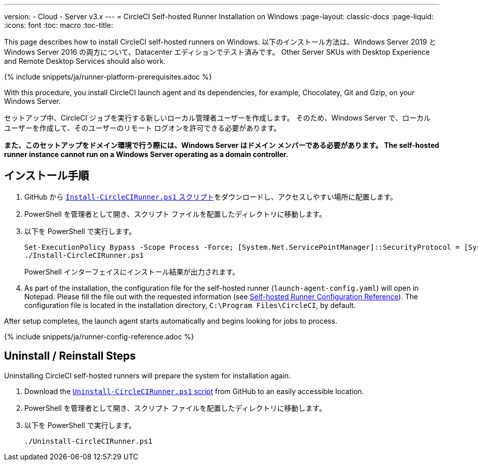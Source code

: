 ---
version:
- Cloud
- Server v3.x
---
= CircleCI Self-hosted Runner Installation on Windows
:page-layout: classic-docs
:page-liquid:
:icons: font
:toc: macro
:toc-title:

This page describes how to install CircleCI self-hosted runners on Windows. 以下のインストール方法は、Windows Server 2019 と Windows Server 2016 の両方について、Datacenter エディションでテスト済みです。 Other Server SKUs with Desktop Experience and Remote Desktop Services should also work.

{% include snippets/ja/runner-platform-prerequisites.adoc %}

toc::[]

With this procedure, you install CircleCI launch agent and its dependencies, for example, Chocolatey, Git and Gzip, on your Windows Server.

セットアップ中、CircleCI ジョブを実行する新しいローカル管理者ユーザーを作成します。 そのため、Windows Server で、ローカル ユーザーを作成して、そのユーザーのリモート ログオンを許可できる必要があります。

*また、このセットアップをドメイン環境で行う際には、Windows Server はドメイン メンバーである必要があります。 The self-hosted runner instance cannot run on a Windows Server operating as a domain controller.*

== インストール手順

. GitHub から https://github.com/CircleCI-Public/runner-installation-files/tree/main/windows-install[`Install-CircleCIRunner.ps1` スクリプト]をダウンロードし、アクセスしやすい場所に配置します。 

. PowerShell を管理者として開き、スクリプト ファイルを配置したディレクトリに移動します。

. 以下を PowerShell で実行します。
+
```
Set-ExecutionPolicy Bypass -Scope Process -Force; [System.Net.ServicePointManager]::SecurityProtocol = [System.Net.ServicePointManager]::SecurityProtocol -bor 3072;
./Install-CircleCIRunner.ps1
```
+
PowerShell インターフェイスにインストール結果が出力されます。

. As part of the installation, the configuration file for the self-hosted runner (`launch-agent-config.yaml`) will open in Notepad. Please fill the file out with the requested information (see xref:runner-config-reference.adoc[Self-hosted Runner Configuration Reference]). The configuration file is located in the installation directory, `C:\Program Files\CircleCI`, by default.

After setup completes, the launch agent starts automatically and begins looking for jobs to process.

{% include snippets/ja/runner-config-reference.adoc %}

== Uninstall / Reinstall Steps

Uninstalling CircleCI self-hosted runners will prepare the system for installation again.

. Download the https://github.com/CircleCI-Public/runner-installation-files/tree/main/windows-install[`Uninstall-CircleCIRunner.ps1` script] from GitHub to an easily accessible location.
. PowerShell を管理者として開き、スクリプト ファイルを配置したディレクトリに移動します。

. 以下を PowerShell で実行します。
+
```
./Uninstall-CircleCIRunner.ps1
```
